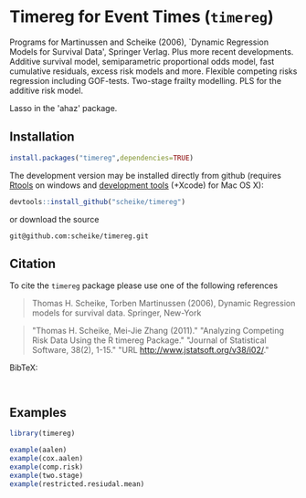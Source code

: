 * Timereg for Event Times (=timereg=)
  Programs for Martinussen and Scheike (2006), `Dynamic Regression
      Models for Survival Data', Springer Verlag.  Plus more recent 
      developments.  
      Additive survival model, semiparametric proportional odds model, 
      fast cumulative residuals, excess risk models and more. 
      Flexible competing risks regression including GOF-tests. 
      Two-stage frailty modelling. 
      PLS for the additive risk model. 

      Lasso in the 'ahaz' package.


** Installation
#+BEGIN_SRC R :exports both :eval never
install.packages("timereg",dependencies=TRUE)
#+END_SRC

The development version may be installed directly from github
(requires [[http://cran.r-project.org/bin/windows/Rtools/][Rtools]] on windows
and [[http://cran.r-project.org/bin/macosx/tools/][development tools]] (+Xcode) for Mac OS X):
#+BEGIN_SRC R :exports both :eval never
devtools::install_github("scheike/timereg")
#+END_SRC
or download the source 
#+BEGIN_EXAMPLE
git@github.com:scheike/timereg.git
#+END_EXAMPLE

** Citation

To cite the =timereg= package please use one of the following references

#+BEGIN_QUOTE
Thomas H. Scheike, Torben Martinussen (2006),
Dynamic Regression models for survival data.
Springer, New-York
#+END_QUOTE

#+BEGIN_QUOTE
"Thomas H. Scheike, Mei-Jie Zhang (2011)."
"Analyzing Competing Risk Data Using the R timereg Package."
"Journal of Statistical Software, 38(2), 1-15."
"URL http://www.jstatsoft.org/v38/i02/."
#+END_QUOTE

#+BEGIN_QUOTE

#+END_QUOTE

BibTeX:
#+BEGIN_EXAMPLE

#+END_EXAMPLE
       
** Examples

#+BEGIN_SRC R :exports both :file timereg1.png :cache yes
  library(timereg)
  
  example(aalen)
  example(cox.aalen)
  example(comp.risk)
  example(two.stage)
  example(restricted.resiudal.mean)

#+END_SRC

:RESULTS:
[[file:inst/timereg1.png]]
:END:

